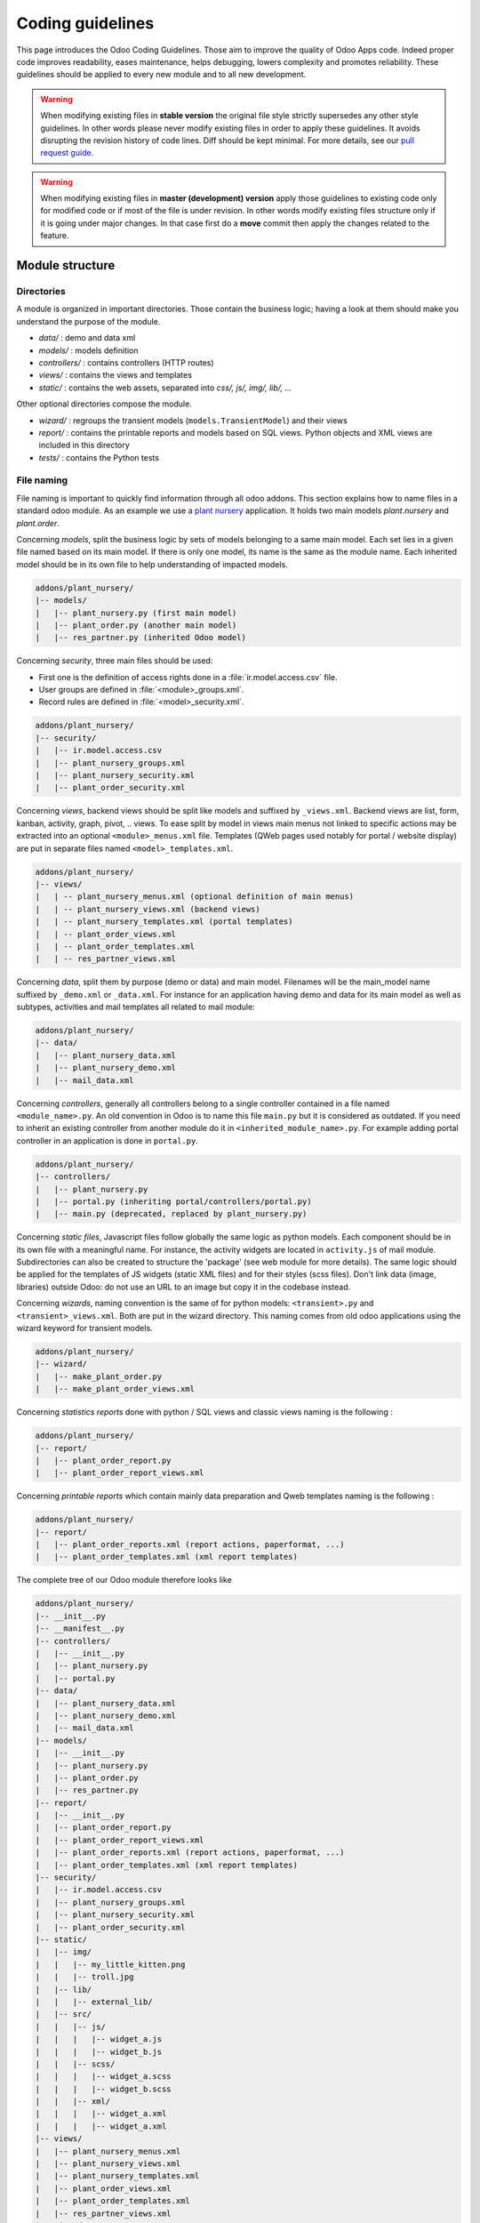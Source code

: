 .. highlight:: python

=================
Coding guidelines
=================

This page introduces the Odoo Coding Guidelines. Those aim to improve the
quality of Odoo Apps code. Indeed proper code improves readability, eases
maintenance, helps debugging, lowers complexity and promotes reliability.
These guidelines should be applied to every new module and to all new development.

.. warning::

    When modifying existing files in **stable version** the original file style
    strictly supersedes any other style guidelines. In other words please never
    modify existing files in order to apply these guidelines. It avoids disrupting
    the revision history of code lines. Diff should be kept minimal. For more
    details, see our `pull request guide <https://odoo.com/submit-pr>`_.

.. warning::

    When modifying existing files in **master (development) version** apply those
    guidelines to existing code only for modified code or if most of the file is
    under revision. In other words modify existing files structure only if it is
    going under major changes. In that case first do a **move** commit then apply
    the changes related to the feature.

Module structure
================

Directories
-----------

A module is organized in important directories. Those contain the business logic;
having a look at them should make you understand the purpose of the module.

- *data/* : demo and data xml
- *models/* : models definition
- *controllers/* : contains controllers (HTTP routes)
- *views/* : contains the views and templates
- *static/* : contains the web assets, separated into *css/, js/, img/, lib/, ...*

Other optional directories compose the module.

- *wizard/* : regroups the transient models (``models.TransientModel``) and their views
- *report/* : contains the printable reports and models based on SQL views. Python objects and XML views are included in this directory
- *tests/* : contains the Python tests


File naming
-----------

File naming is important to quickly find information through all odoo addons.
This section explains how to name files in a standard odoo module. As an
example we use a `plant nursery <https://github.com/tivisse/odoodays-2018/tree/master/plant_nursery>`_ application.
It holds two main models *plant.nursery* and *plant.order*.

Concerning *models*, split the business logic by sets of models belonging to
a same main model. Each set lies in a given file named based on its main model.
If there is only one model, its name is the same as the module name. Each
inherited model should be in its own file to help understanding of impacted
models.

.. code-block:: text

    addons/plant_nursery/
    |-- models/
    |   |-- plant_nursery.py (first main model)
    |   |-- plant_order.py (another main model)
    |   |-- res_partner.py (inherited Odoo model)

Concerning *security*, three main files should be used:

- First one is the definition of access rights done in a :file:`ir.model.access.csv` file.
- User groups are defined in :file:`<module>_groups.xml`.
- Record rules are defined in :file:`<model>_security.xml`.

.. code-block:: text

    addons/plant_nursery/
    |-- security/
    |   |-- ir.model.access.csv
    |   |-- plant_nursery_groups.xml
    |   |-- plant_nursery_security.xml
    |   |-- plant_order_security.xml

Concerning *views*, backend views should be split like models and suffixed
by ``_views.xml``. Backend views are list, form, kanban, activity, graph, pivot, ..
views. To ease split by model in views main menus not linked to specific actions
may be extracted into an optional ``<module>_menus.xml`` file. Templates (QWeb
pages used notably for portal / website display) are put in separate files named
``<model>_templates.xml``.

.. code-block:: text

    addons/plant_nursery/
    |-- views/
    |   | -- plant_nursery_menus.xml (optional definition of main menus)
    |   | -- plant_nursery_views.xml (backend views)
    |   | -- plant_nursery_templates.xml (portal templates)
    |   | -- plant_order_views.xml
    |   | -- plant_order_templates.xml
    |   | -- res_partner_views.xml

Concerning *data*, split them by purpose (demo or data) and main model. Filenames
will be the main_model name suffixed by ``_demo.xml`` or ``_data.xml``. For instance
for an application having demo and data for its main model as well as subtypes,
activities and mail templates all related to mail module:

.. code-block:: text

    addons/plant_nursery/
    |-- data/
    |   |-- plant_nursery_data.xml
    |   |-- plant_nursery_demo.xml
    |   |-- mail_data.xml

Concerning *controllers*, generally all controllers belong to a single controller
contained in a file named ``<module_name>.py``. An old convention in Odoo is to
name this file ``main.py`` but it is considered as outdated. If you need to inherit
an existing controller from another module do it in ``<inherited_module_name>.py``.
For example adding portal controller in an application is done in ``portal.py``.

.. code-block:: text

    addons/plant_nursery/
    |-- controllers/
    |   |-- plant_nursery.py
    |   |-- portal.py (inheriting portal/controllers/portal.py)
    |   |-- main.py (deprecated, replaced by plant_nursery.py)

Concerning *static files*, Javascript files follow globally the same logic as
python models. Each component should be in its own file with a meaningful name.
For instance, the activity widgets are located in ``activity.js`` of mail module.
Subdirectories can also be created to structure the 'package' (see web module
for more details). The same logic should be applied for the templates of JS
widgets (static XML files) and for their styles (scss files). Don't link
data (image, libraries) outside Odoo: do not use an URL to an image but copy
it in the codebase instead.

Concerning *wizards*, naming convention is the same of for python models:
``<transient>.py`` and ``<transient>_views.xml``. Both are put in the wizard
directory. This naming comes from old odoo applications using the wizard
keyword for transient models.

.. code-block:: text

    addons/plant_nursery/
    |-- wizard/
    |   |-- make_plant_order.py
    |   |-- make_plant_order_views.xml

Concerning *statistics reports* done with python / SQL views and classic views
naming is the following :

.. code-block:: text

    addons/plant_nursery/
    |-- report/
    |   |-- plant_order_report.py
    |   |-- plant_order_report_views.xml

Concerning *printable reports* which contain mainly data preparation and Qweb
templates naming is the following :

.. code-block:: text

    addons/plant_nursery/
    |-- report/
    |   |-- plant_order_reports.xml (report actions, paperformat, ...)
    |   |-- plant_order_templates.xml (xml report templates)

The complete tree of our Odoo module therefore looks like

.. code-block:: text

    addons/plant_nursery/
    |-- __init__.py
    |-- __manifest__.py
    |-- controllers/
    |   |-- __init__.py
    |   |-- plant_nursery.py
    |   |-- portal.py
    |-- data/
    |   |-- plant_nursery_data.xml
    |   |-- plant_nursery_demo.xml
    |   |-- mail_data.xml
    |-- models/
    |   |-- __init__.py
    |   |-- plant_nursery.py
    |   |-- plant_order.py
    |   |-- res_partner.py
    |-- report/
    |   |-- __init__.py
    |   |-- plant_order_report.py
    |   |-- plant_order_report_views.xml
    |   |-- plant_order_reports.xml (report actions, paperformat, ...)
    |   |-- plant_order_templates.xml (xml report templates)
    |-- security/
    |   |-- ir.model.access.csv
    |   |-- plant_nursery_groups.xml
    |   |-- plant_nursery_security.xml
    |   |-- plant_order_security.xml
    |-- static/
    |   |-- img/
    |   |   |-- my_little_kitten.png
    |   |   |-- troll.jpg
    |   |-- lib/
    |   |   |-- external_lib/
    |   |-- src/
    |   |   |-- js/
    |   |   |   |-- widget_a.js
    |   |   |   |-- widget_b.js
    |   |   |-- scss/
    |   |   |   |-- widget_a.scss
    |   |   |   |-- widget_b.scss
    |   |   |-- xml/
    |   |   |   |-- widget_a.xml
    |   |   |   |-- widget_a.xml
    |-- views/
    |   |-- plant_nursery_menus.xml
    |   |-- plant_nursery_views.xml
    |   |-- plant_nursery_templates.xml
    |   |-- plant_order_views.xml
    |   |-- plant_order_templates.xml
    |   |-- res_partner_views.xml
    |-- wizard/
    |   |--make_plant_order.py
    |   |--make_plant_order_views.xml

.. note:: File names should only contain ``[a-z0-9_]`` (lowercase
          alphanumerics and ``_``)

.. warning:: Use correct file permissions : folder 755 and file 644.

.. _contributing/development/xml_guidelines:

XML files
=========

Format
------

To declare a record in XML, the **record** notation (using *<record>*) is recommended:

- Place ``id`` attribute before ``model``
- For field declaration, ``name`` attribute is first. Then place the
  *value* either in the ``field`` tag, either in the ``eval``
  attribute, and finally other attributes (widget, options, ...)
  ordered by importance.

- Try to group the record by model. In case of dependencies between
  action/menu/views, this convention may not be applicable.
- Use naming convention defined at the next point
- The tag *<data>* is only used to set not-updatable data with ``noupdate=1``.
  If there is only not-updatable data in the file, the ``noupdate=1`` can be
  set on the ``<odoo>`` tag and do not set a ``<data>`` tag.

.. code-block:: xml

    <record id="view_id" model="ir.ui.view">
        <field name="name">view.name</field>
        <field name="model">object_name</field>
        <field name="priority" eval="16"/>
        <field name="arch" type="xml">
            <list>
                <field name="my_field_1"/>
                <field name="my_field_2" string="My Label" widget="statusbar" statusbar_visible="draft,sent,progress,done" />
            </list>
        </field>
    </record>

Odoo supports custom tags acting as syntactic sugar:

- menuitem: use it as a shortcut to declare a ``ir.ui.menu``
- template: use it to declare a QWeb View requiring only the ``arch`` section of the view.

These tags are preferred over the *record* notation.


XML IDs and naming
------------------

Security, View and Action
~~~~~~~~~~~~~~~~~~~~~~~~~

Use the following pattern :

* For a menu: :samp:`{<model_name>}_menu`, or :samp:`{<model_name>}_menu_{do_stuff}` for submenus.
* For a view: :samp:`{<model_name>}_view_{<view_type>}`, where *view_type* is
  ``kanban``, ``form``, ``list``, ``search``, ...
* For an action: the main action respects :samp:`{<model_name>}_action`.
  Others are suffixed with :samp:`_{<detail>}`, where *detail* is a
  lowercase string briefly explaining the action. This is used only if
  multiple actions are declared for the model.
* For window actions: suffix the action name by the specific view information
  like :samp:`{<model_name>}_action_view_{<view_type>}`.
* For a group: :samp:`{<module_name>}_group_{<group_name>}` where *group_name*
  is the name of the group, generally 'user', 'manager', ...
* For a rule: :samp:`{<model_name>}_rule_{<concerned_group>}` where
  *concerned_group* is the short name of the concerned group ('user'
  for the 'model_name_group_user', 'public' for public user, 'company'
  for multi-company rules, ...).

Name should be identical to xml id with dots replacing underscores. Actions
should have a real naming as it is used as display name.

.. code-block:: xml

    <!-- views  -->
    <record id="model_name_view_form" model="ir.ui.view">
        <field name="name">model.name.view.form</field>
        ...
    </record>

    <record id="model_name_view_kanban" model="ir.ui.view">
        <field name="name">model.name.view.kanban</field>
        ...
    </record>

    <!-- actions -->
    <record id="model_name_action" model="ir.act.window">
        <field name="name">Model Main Action</field>
        ...
    </record>

    <record id="model_name_action_child_list" model="ir.actions.act_window">
        <field name="name">Model Access Children</field>
    </record>

    <!-- menus and sub-menus -->
    <menuitem
        id="model_name_menu_root"
        name="Main Menu"
        sequence="5"
    />
    <menuitem
        id="model_name_menu_action"
        name="Sub Menu 1"
        parent="module_name.module_name_menu_root"
        action="model_name_action"
        sequence="10"
    />

    <!-- security -->
    <record id="module_name_group_user" model="res.groups">
        ...
    </record>

    <record id="model_name_rule_public" model="ir.rule">
        ...
    </record>

    <record id="model_name_rule_company" model="ir.rule">
        ...
    </record>

Inheriting XML
~~~~~~~~~~~~~~

Xml Ids of inheriting views should use the same ID as the original record.
It helps finding all inheritance at a glance. As final Xml Ids are prefixed
by the module that creates them there is no overlap.

Naming should contain an ``.inherit.{details}`` suffix to ease understanding
the override purpose when looking at its name.

.. code-block:: xml

    <record id="model_view_form" model="ir.ui.view">
        <field name="name">model.view.form.inherit.module2</field>
        <field name="inherit_id" ref="module1.model_view_form"/>
        ...
    </record>

New primary views do not require the inherit suffix as those are new records
based upon the first one.

.. code-block:: xml

    <record id="module2.model_view_form" model="ir.ui.view">
        <field name="name">model.view.form.module2</field>
        <field name="inherit_id" ref="module1.model_view_form"/>
        <field name="mode">primary</field>
        ...
    </record>

.. _contributing/development/python_guidelines:

Python
======

.. warning::

    Do not forget to read the :ref:`Security Pitfalls <reference/security/pitfalls>`
    section as well to write secure code.

PEP8 options
------------

Using a linter can help show syntax and semantic warnings or errors. Odoo
source code tries to respect Python standard, but some of them can be ignored.

- E501: line too long
- E301: expected 1 blank line, found 0
- E302: expected 2 blank lines, found 1

Imports
-------

The imports are ordered as

#. External libraries (one per line sorted and split in python stdlib)
#. Imports of ``odoo``
#. Imports from Odoo modules (rarely, and only if necessary)

Inside these 3 groups, the imported lines are alphabetically sorted.

.. code-block:: python

    # 1 : imports of python lib
    import base64
    import re
    import time
    from datetime import datetime
    # 2 : imports of odoo
    import odoo
    from odoo import api, fields, models, _ # alphabetically ordered
    from odoo.tools.safe_eval import safe_eval as eval
    # 3 : imports from odoo addons
    from odoo.addons.web.controllers.main import login_redirect
    from odoo.addons.website.models.website import slug

Idiomatics of Programming (Python)
----------------------------------

- Always favor *readability* over *conciseness* or using the language features or idioms.
- Don't use ``.clone()``

.. code-block:: python

    # bad
    new_dict = my_dict.clone()
    new_list = old_list.clone()
    # good
    new_dict = dict(my_dict)
    new_list = list(old_list)

- Python dictionary : creation and update

.. code-block:: python

    # -- creation empty dict
    my_dict = {}
    my_dict2 = dict()

    # -- creation with values
    # bad
    my_dict = {}
    my_dict['foo'] = 3
    my_dict['bar'] = 4
    # good
    my_dict = {'foo': 3, 'bar': 4}

    # -- update dict
    # bad
    my_dict['foo'] = 3
    my_dict['bar'] = 4
    my_dict['baz'] = 5
    # good
    my_dict.update(foo=3, bar=4, baz=5)
    my_dict = dict(my_dict, **my_dict2)

- Use meaningful variable/class/method names
- Useless variable : Temporary variables can make the code clearer by giving
  names to objects, but that doesn't mean you should create temporary variables
  all the time:

.. code-block:: python

    # pointless
    schema = kw['schema']
    params = {'schema': schema}
    # simpler
    params = {'schema': kw['schema']}

- Multiple return points are OK, when they're simpler

.. code-block:: python

    # a bit complex and with a redundant temp variable
    def axes(self, axis):
        axes = []
        if type(axis) == type([]):
            axes.extend(axis)
        else:
            axes.append(axis)
        return axes

     # clearer
    def axes(self, axis):
        if type(axis) == type([]):
            return list(axis) # clone the axis
        else:
            return [axis] # single-element list

- Know your builtins : You should at least have a basic understanding of all
  the Python builtins (http://docs.python.org/library/functions.html)

.. code-block:: python

    value = my_dict.get('key', None) # very very redundant
    value = my_dict.get('key') # good

Also, ``if 'key' in my_dict`` and ``if my_dict.get('key')`` have very different
meaning, be sure that you're using the right one.

- Learn list comprehensions : Use list comprehension, dict comprehension, and
  basic manipulation using ``map``, ``filter``, ``sum``, ... They make the code
  easier to read.

.. code-block:: python

    # not very good
    cube = []
    for i in res:
        cube.append((i['id'],i['name']))
    # better
    cube = [(i['id'], i['name']) for i in res]

- Collections are booleans too : In python, many objects have "boolean-ish" value
  when evaluated in a boolean context (such as an if). Among these are collections
  (lists, dicts, sets, ...) which are "falsy" when empty and "truthy" when containing
  items:

.. code-block:: python

    bool([]) is False
    bool([1]) is True
    bool([False]) is True

So, you can write ``if some_collection:`` instead of ``if len(some_collection):``.


- Iterate on iterables

.. code-block:: python

    # creates a temporary list and looks bar
    for key in my_dict.keys():
        "do something..."
    # better
    for key in my_dict:
        "do something..."
    # accessing the key,value pair
    for key, value in my_dict.items():
        "do something..."

- Use dict.setdefault

.. code-block:: python

    # longer.. harder to read
    values = {}
    for element in iterable:
        if element not in values:
            values[element] = []
        values[element].append(other_value)

    # better.. use dict.setdefault method
    values = {}
    for element in iterable:
        values.setdefault(element, []).append(other_value)

- As a good developer, document your code (docstring on methods, simple
  comments for tricky part of code)
- In additions to these guidelines, you may also find the following link
  interesting: http://python.net/~goodger/projects/pycon/2007/idiomatic/handout.html
  (a little bit outdated, but quite relevant)

Programming in Odoo
-------------------

- Avoid to create generators and decorators: only use the ones provided by
  the Odoo API.
- As in python, use ``filtered``, ``mapped``, ``sorted``, ... methods to
  ease code reading and performance.

Propagate the context
~~~~~~~~~~~~~~~~~~~~~

The context is a ``frozendict`` that cannot be modified. To call a method with
a different context, the ``with_context`` method should be used :

.. code-block:: python

    records.with_context(new_context).do_stuff() # all the context is replaced
    records.with_context(**additionnal_context).do_other_stuff() # additionnal_context values override native context ones

.. warning::
      Passing parameter in context can have dangerous side-effects.

      Since the values are propagated automatically, some unexpected behavior may appear.
      Calling ``create()`` method of a model with *default_my_field* key in context
      will set the default value of *my_field* for the concerned model.
      But if during this creation, other objects (such as sale.order.line, on sale.order creation)
      having a field name *my_field* are created, their default value will be set too.

If you need to create a key context influencing the behavior of some object,
choose a good name, and eventually prefix it by the name of the module to
isolate its impact. A good example are the keys of ``mail`` module :
*mail_create_nosubscribe*, *mail_notrack*, *mail_notify_user_signature*, ...

Think extendable
~~~~~~~~~~~~~~~~

Functions and methods should not contain too much logic: having a lot of small
and simple methods is more advisable than having few large and complex methods.
A good rule of thumb is to split a method as soon as it has more than one
responsibility (see http://en.wikipedia.org/wiki/Single_responsibility_principle).

Hardcoding a business logic in a method should be avoided as it prevents to be
easily extended by a submodule.

.. code-block:: python

    # do not do this
    # modifying the domain or criteria implies overriding whole method
    def action(self):
        ...  # long method
        partners = self.env['res.partner'].search(complex_domain)
        emails = partners.filtered(lambda r: arbitrary_criteria).mapped('email')

    # better but do not do this either
    # modifying the logic forces to duplicate some parts of the code
    def action(self):
        ...
        partners = self._get_partners()
        emails = partners._get_emails()

    # better
    # minimum override
    def action(self):
        ...
        partners = self.env['res.partner'].search(self._get_partner_domain())
        emails = partners.filtered(lambda r: r._filter_partners()).mapped('email')

The above code is over extendable for the sake of example but the readability
must be taken into account and a tradeoff must be made.

Also, name your functions accordingly: small and properly named functions are
the starting point of readable/maintainable code and tighter documentation.

This recommendation is also relevant for classes, files, modules and packages.
(See also http://en.wikipedia.org/wiki/Cyclomatic_complexity)

Never commit the transaction
~~~~~~~~~~~~~~~~~~~~~~~~~~~~

The Odoo framework is in charge of providing the transactional context for
all RPC calls. The principle is that a new database cursor is opened at the
beginning of each RPC call, and committed when the call has returned, just
before transmitting the answer to the RPC client, approximately like this:

.. code-block:: python

    def execute(self, db_name, uid, obj, method, *args, **kw):
        db, pool = pooler.get_db_and_pool(db_name)
        # create transaction cursor
        cr = db.cursor()
        try:
            res = pool.execute_cr(cr, uid, obj, method, *args, **kw)
            cr.commit() # all good, we commit
        except Exception:
            cr.rollback() # error, rollback everything atomically
            raise
        finally:
            cr.close() # always close cursor opened manually
        return res

If any error occurs during the execution of the RPC call, the transaction is
rolled back atomically, preserving the state of the system.

Similarly, the system also provides a dedicated transaction during the execution
of tests suites, so it can be rolled back or not depending on the server
startup options.

The consequence is that if you manually call ``cr.commit()`` anywhere there is
a very high chance that you will break the system in various ways, because you
will cause partial commits, and thus partial and unclean rollbacks, causing
among others:

#. inconsistent business data, usually data loss
#. workflow desynchronization, documents stuck permanently
#. tests that can't be rolled back cleanly, and will start polluting the
   database, and triggering error (this is true even if no error occurs
   during the transaction)

Here is the very simple rule:
    You should **NEVER** call ``cr.commit()`` yourself, **UNLESS** you have
    created your own database cursor explicitly! And the situations where you
    need to do that are exceptional!

    And by the way if you did create your own cursor, then you need to handle
    error cases and proper rollback, as well as properly close the cursor when
    you're done with it.

And contrary to popular belief, you do not even need to call ``cr.commit()``
in the following situations:
- in the ``_auto_init()`` method of an *models.Model* object: this is taken
care of by the addons initialization method, or by the ORM transaction when
creating custom models
- in reports: the ``commit()`` is handled by the framework too, so you can
update the database even from within a report
- within *models.Transient* methods: these methods are called exactly like
regular *models.Model* ones, within a transaction and with the corresponding
``cr.commit()/rollback()`` at the end
- etc. (see general rule above if you are in doubt!)

All ``cr.commit()`` calls outside of the server framework from now on must
have an **explicit comment** explaining why they are absolutely necessary, why
they are indeed correct, and why they do not break the transactions. Otherwise
they can and will be removed !

Use translation method correctly
~~~~~~~~~~~~~~~~~~~~~~~~~~~~~~~~

Odoo uses a GetText-like method named "underscore" ``_()`` to indicate that
a static string used in the code needs to be translated at runtime.
That method is available at ``self.env._`` using the language of the
environment.

A few very important rules must be followed when using it, in order for it to
work and to avoid filling the translations with useless junk.

Basically, this method should only be used for static strings written manually
in the code, it will not work to translate field values, such as Product names,
etc. This must be done instead using the translate flag on the corresponding
field.

The method accepts optional positional or named parameter
The rule is very simple: calls to the underscore method should always be in
the form ``self.env._('literal string')`` and nothing else:

.. code-block:: python

    _ = self.env._

    # good: plain strings
    error = _('This record is locked!')

    # good: strings with formatting patterns included
    error = _('Record %s cannot be modified!', record)

    # ok too: multi-line literal strings
    error = _("""This is a bad multiline example
                 about record %s!""", record)
    error = _('Record %s cannot be modified' \
              'after being validated!', record)

    # bad: tries to translate after string formatting
    #      (pay attention to brackets!)
    # This does NOT work and messes up the translations!
    error = _('Record %s cannot be modified!' % record)

    # bad: formatting outside of translation
    # This won't benefit from fallback mechanism in case of bad translation
    error = _('Record %s cannot be modified!') % record

    # bad: dynamic string, string concatenation, etc are forbidden!
    # This does NOT work and messes up the translations!
    error = _("'" + que_rec['question'] + "' \n")

    # bad: field values are automatically translated by the framework
    # This is useless and will not work the way you think:
    error = _("Product %s is out of stock!") % _(product.name)
    # and the following will of course not work as already explained:
    error = _("Product %s is out of stock!" % product.name)

    # Instead you can do the following and everything will be translated,
    # including the product name if its field definition has the
    # translate flag properly set:
    error = _("Product %s is not available!", product.name)


Also, keep in mind that translators will have to work with the literal values
that are passed to the underscore function, so please try to make them easy to
understand and keep spurious characters and formatting to a minimum. Translators
must be aware that formatting patterns such as ``%s`` or ``%d``, newlines, etc.
need to be preserved, but it's important to use these in a sensible and obvious
manner:

.. code-block:: python

    # Bad: makes the translations hard to work with
    error = "'" + question + _("' \nPlease enter an integer value ")

    # Ok (pay attention to position of the brackets too!)
    error = _("Answer to question %s is not valid.\n" \
              "Please enter an integer value.", question)

    # Better
    error = _("Answer to question %(title)s is not valid.\n" \
              "Please enter an integer value.", title=question)

In general in Odoo, when manipulating strings, prefer ``%`` over ``.format()``
(when only one variable to replace in a string), and prefer ``%(varname)`` instead
of position (when multiple variables have to be replaced). This makes the
translation easier for the community translators.

Symbols and Conventions
-----------------------

- Model name (using the dot notation, prefix by the module name) :
    - When defining an Odoo Model : use singular form of the name (*res.partner*
      and *sale.order* instead of *res.partnerS* and *saleS.orderS*)
    - When defining an Odoo Transient (wizard) : use ``<related_base_model>.<action>``
      where *related_base_model* is the base model (defined in *models/*) related
      to the transient, and *action* is the short name of what the transient do. Avoid the *wizard* word.
      For instance : ``account.invoice.make``, ``project.task.delegate.batch``, ...
    - When defining *report* model (SQL views e.i.) : use
      ``<related_base_model>.report.<action>``, based on the Transient convention.

- Odoo Python Class : use camelcase (Object-oriented style).


.. code-block:: python

    class AccountInvoice(models.Model):
        ...

- Variable name :
    - use camelcase for model variable
    - use underscore lowercase notation for common variable.
    - suffix your variable name with *_id* or *_ids* if it contains a record id or list of id. Don't use ``partner_id`` to contain a record of res.partner

.. code-block:: python

    Partner = self.env['res.partner']
    partners = Partner.browse(ids)
    partner_id = partners[0].id

- ``One2Many`` and ``Many2Many`` fields should always have *_ids* as suffix (example: sale_order_line_ids)
- ``Many2One`` fields should have *_id* as suffix (example : partner_id, user_id, ...)
- Method conventions
    - Compute Field : the compute method pattern is *_compute_<field_name>*
    - Search method : the search method pattern is *_search_<field_name>*
    - Default method : the default method pattern is *_default_<field_name>*
    - Selection method: the selection method pattern is *_selection_<field_name>*
    - Onchange method : the onchange method pattern is *_onchange_<field_name>*
    - Constraint method : the constraint method pattern is *_check_<constraint_name>*
    - Action method : an object action method is prefix with *action_*.
      Since it uses only one record, add ``self.ensure_one()``
      at the beginning of the method.

- In a Model attribute order should be
    #. Private attributes (``_name``, ``_description``, ``_inherit``, ...)
    #. Default method and ``default_get``
    #. Field declarations
    #. SQL objects declarations
    #. Compute, inverse and search methods in the same order as field declaration
    #. Selection method (methods used to return computed values for selection fields)
    #. Constrains methods (``@api.constrains``) and onchange methods (``@api.onchange``)
    #. CRUD methods (ORM overrides)
    #. Action methods
    #. And finally, other business methods.

.. code-block:: python

    class Event(models.Model):
        # Private attributes
        _name = 'event.event'
        _description = 'Event'

        # Default methods
        def _default_name(self):
            ...

        # Fields declaration
        name = fields.Char(string='Name', default=_default_name)
        seats_reserved = fields.Integer(string='Reserved Seats', store=True
            readonly=True, compute='_compute_seats')
        seats_available = fields.Integer(string='Available Seats', store=True
            readonly=True, compute='_compute_seats')
        price = fields.Integer(string='Price')
        event_type = fields.Selection(string="Type", selection='_selection_type')

        # compute and search fields, in the same order of fields declaration
        @api.depends('seats_max', 'registration_ids.state', 'registration_ids.nb_register')
        def _compute_seats(self):
            ...

        @api.model
        def _selection_type(self):
            return []

        # Constraints and onchanges
        @api.constrains('seats_max', 'seats_available')
        def _check_seats_limit(self):
            ...

        @api.onchange('date_begin')
        def _onchange_date_begin(self):
            ...

        # CRUD methods (and name_search, _search, ...) overrides
        def create(self, values):
            ...

        # Action methods
        def action_validate(self):
            self.ensure_one()
            ...

        # Business methods
        def mail_user_confirm(self):
            ...

.. _contributing/development/js_guidelines:

Javascript
==========

Static files organization
-------------------------

Odoo addons have some conventions on how to structure various files. We explain
here in more details how web assets are supposed to be organized.

The first thing to know is that the Odoo server will serve (statically) all files
located in a *static/* folder, but prefixed with the addon name. So, for example,
if a file is located in *addons/web/static/src/js/some_file.js*, then it will be
statically available at the url *your-odoo-server.com/web/static/src/js/some_file.js*

The convention is to organize the code according to the following structure:

- *static*: all static files in general

  - *static/lib*: this is the place where js libs should be located, in a sub folder.
    So, for example, all files from the *jquery* library are in *addons/web/static/lib/jquery*
  - *static/src*: the generic static source code folder

    - *static/src/css*: all css files
    - *static/fonts*
    - *static/img*
    - *static/src/js*

      - *static/src/js/tours*: end user tour files (tutorials, not tests)

    - *static/src/scss*: scss files
    - *static/src/xml*: all qweb templates that will be rendered in JS

  - *static/tests*: this is where we put all test related files.

    - *static/tests/tours*: this is where we put all tour test files (not tutorials).

Javascript coding guidelines
----------------------------

- ``use strict;`` is recommended for all javascript files
- Use a linter (jshint, ...)
- Never add minified Javascript Libraries
- Use camelcase for class declaration

More precise JS guidelines are detailed in the `github wiki  <https://github.com/odoo/odoo/wiki/Javascript-coding-guidelines>`_.
You may also have a look at existing API in Javascript by looking Javascript
References.

.. _contributing/coding_guidelines/scss:

CSS and SCSS
============

.. _contributing/coding_guidelines/scss/formatting:

Syntax and Formatting
---------------------

.. tabs::

   .. code-tab:: html SCSS

      .o_foo, .o_foo_bar, .o_baz {
         height: $o-statusbar-height;

         .o_qux {
            height: $o-statusbar-height * 0.5;
         }
      }

      .o_corge {
         background: $o-list-footer-bg-color;
      }

   .. code-tab:: css CSS

      .o_foo, .o_foo_bar, .o_baz {
         height: 32px;
      }

      .o_foo .o_quux, .o_foo_bar .o_quux, .o_baz .o_qux {
         height: 16px;
      }

      .o_corge {
         background: #EAEAEA;
      }

- four (4) space indents, no tabs;
- columns of max. 80 characters wide;
- opening brace (`{`): empty space after the last selector;
- closing brace (`}`): on its own new line;
- one line for each declaration;
- meaningful use of whitespace.

.. spoiler:: Suggested Stylelint settings

   .. code-block:: html

      "stylelint.config": {
          "rules": {
              // https://stylelint.io/user-guide/rules

              // Avoid errors
              "block-no-empty": true,
              "shorthand-property-no-redundant-values": true,
              "declaration-block-no-shorthand-property-overrides": true,

              // Stylistic conventions
              "indentation": 4,

              "function-comma-space-after": "always",
              "function-parentheses-space-inside": "never",
              "function-whitespace-after": "always",

              "unit-case": "lower",

              "value-list-comma-space-after": "always-single-line",

              "declaration-bang-space-after": "never",
              "declaration-bang-space-before": "always",
              "declaration-colon-space-after": "always",
              "declaration-colon-space-before": "never",

              "block-closing-brace-empty-line-before": "never",
              "block-opening-brace-space-before": "always",

              "selector-attribute-brackets-space-inside": "never",
              "selector-list-comma-space-after": "always-single-line",
              "selector-list-comma-space-before": "never-single-line",
          }
      },

.. _contributing/coding_guidelines/scss/properties_order:

Properties order
----------------

Order properties from the "outside" in, starting from `position` and ending with decorative rules
(`font`,  `filter`, etc.).

:ref:`Scoped SCSS variables <contributing/coding_guidelines/scss/scoped_scss_variables>` and
:ref:`CSS variables <contributing/coding_guidelines/scss/css_variables>` must be placed at the very
top, followed by an empty line separating them from other declarations.

.. code-block:: html

   .o_element {
      $-inner-gap: $border-width + $legend-margin-bottom;

      --element-margin: 1rem;
      --element-size: 3rem;

      @include o-position-absolute(1rem);
      display: block;
      margin: var(--element-margin);
      width: calc(var(--element-size) + #{$-inner-gap});
      border: 0;
      padding: 1rem;
      background: blue;
      font-size: 1rem;
      filter: blur(2px);
   }

.. _contributing/coding_guidelines/scss/naming_conventions:

Naming Conventions
------------------

Naming conventions in CSS are incredibly useful in making your code more strict, transparent and
informative.

| Avoid `id` selectors, and prefix your classes with `o_<module_name>`, where `<module_name>` is the
  technical name of the module (`sale`, `im_chat`, ...) or the main route reserved by the module
  (for website modules mainly, i.e. : `o_forum` for the `website_forum` module).
| The only exception for this rule is the webclient: it simply uses the `o_` prefix.

Avoid creating hyper-specific classes and variable names. When naming nested elements, opt for the
"Grandchild" approach.

.. rst-class:: bg-light
.. example::

   .. container:: alert alert-danger

      Don't

      .. code-block:: html

         <div class=“o_element_wrapper”>
            <div class=“o_element_wrapper_entries”>
               <span class=“o_element_wrapper_entries_entry”>
                  <a class=“o_element_wrapper_entries_entry_link”>Entry</a>
               </span>
            </div>
         </div>

   .. container:: alert alert-success

      Do

      .. code-block:: html

         <div class=“o_element_wrapper”>
            <div class=“o_element_entries”>
               <span class=“o_element_entry”>
                  <a class=“o_element_link”>Entry</a>
               </span>
            </div>
         </div>

Besides being more compact, this approach eases maintenance because it limits the need of renaming
when changes occur at the DOM.

.. _contributing/coding_guidelines/scss/scss_variables:

SCSS Variables
~~~~~~~~~~~~~~

Our standard convention is `$o-[root]-[element]-[property]-[modifier]`, with:

* `$o-`
    The prefix.
* `[root]`
    Either the component **or** the module name (components take priority).
* `[element]`
    An optional identifier for inner elements.
* `[property]`
    The property/behavior defined by the variable.
* `[modifier]`
    An optional modifier.

.. example::

   .. code-block:: scss

      $o-block-color: value;
      $o-block-title-color: value;
      $o-block-title-color-hover: value;

.. _contributing/coding_guidelines/scss/scoped_scss_variables:

SCSS Variables (scoped)
~~~~~~~~~~~~~~~~~~~~~~~

These variables are declared within blocks and are not accessible from the outside.
Our standard convention is `$-[variable name]`.

.. example::

   .. code-block:: html

      .o_element {
         $-inner-gap: compute-something;

         margin-right: $-inner-gap;

         .o_element_child {
            margin-right: $-inner-gap * 0.5;
         }
      }

.. seealso::
   `Variables scope on the SASS Documentation
   <https://sass-lang.com/documentation/variables#scope>`_

.. _contributing/coding_guidelines/scss/mixins:

SCSS Mixins and Functions
~~~~~~~~~~~~~~~~~~~~~~~~~

Our standard convention is `o-[name]`. Use descriptive names. When naming functions, use verbs in
the imperative form (e.g.: `get`, `make`, `apply`...).

Name optional arguments in the :ref:`scoped variables form
<contributing/coding_guidelines/scss/scoped_scss_variables>`, so `$-[argument]`.

.. example::

   .. code-block:: html

      @mixin o-avatar($-size: 1.5em, $-radius: 100%) {
         width: $-size;
         height: $-size;
         border-radius: $-radius;
      }

      @function o-invert-color($-color, $-amount: 100%) {
         $-inverse: change-color($-color, $-hue: hue($-color) + 180);

         @return mix($-inverse, $-color, $-amount);
      }

.. seealso::
   - `Mixins on the SASS Documentation <https://sass-lang.com/documentation/at-rules/mixin>`_
   - `Functions on the SASS Documentation <https://sass-lang.com/documentation/at-rules/function>`_

.. _contributing/coding_guidelines/scss/css_variables:

CSS Variables
~~~~~~~~~~~~~

In Odoo, the use of CSS variables is strictly DOM-related. Use them to **contextually** adapt the
design and layout.

Our standard convention is BEM, so `--[root]__[element]-[property]--[modifier]`, with:

* `[root]`
    Either the component **or** the module name (components take priority).
* `[element]`
    An optional identifier for inner elements.
* `[property]`
    The property/behavior defined by the variable.
* `[modifier]`
    An optional modifier.

.. example::

  .. code-block:: scss

     .o_kanban_record {
        --KanbanRecord-width: value;
        --KanbanRecord__picture-border: value;
        --KanbanRecord__picture-border--active: value;
     }

     // Adapt the component when rendered in another context.
     .o_form_view {
        --KanbanRecord-width: another-value;
        --KanbanRecord__picture-border: another-value;
        --KanbanRecord__picture-border--active: another-value;
     }

.. _contributing/coding_guidelines/scss/variables_use:

Use of CSS Variables
--------------------

In Odoo, the use of CSS variables is strictly DOM-related, meaning that are used to **contextually**
adapt the design and layout rather than to manage the global design-system. These are typically used
when a component's properties can vary in specific contexts or in other circumstances.

We define these properties inside the component's main block, providing default fallbacks.

.. example::

   .. code-block:: scss
      :caption: :file:`my_component.scss`

      .o_MyComponent {
         color: var(--MyComponent-color, #313131);
      }

   .. code-block:: scss
      :caption: :file:`my_dashboard.scss`

      .o_MyDashboard {
         // Adapt the component in this context only
         --MyComponent-color: #017e84;
      }

.. seealso::
   `CSS variables on MDN web docs
   <https://developer.mozilla.org/en-US/docs/Web/CSS/Using_CSS_custom_properties>`_

.. _contributing/coding_guidelines/scss/css_scss_variables_use:

CSS and SCSS Variables
~~~~~~~~~~~~~~~~~~~~~~

Despite being apparently similar, `CSS` and `SCSS` variables behave very differently. The main
difference is that, while `SCSS` variables are **imperative** and compiled away, `CSS` variables are
**declarative** and included in the final output.

.. seealso::
   `CSS/SCSS variables difference on the SASS Documentation
   <https://sass-lang.com/documentation/variables#:~:text=CSS%20variables%20are%20included%20in,use%20will%20stay%20the%20same>`_

In Odoo, we take the best of both worlds: using the `SCSS` variables to define the design-system
while opting for the `CSS` ones when it comes to contextual adaptations.

The implementation of the previous example should be improved by adding SCSS variables in order to
gain control at the top-level and ensure consistency with other components.

.. example::

   .. code-block:: scss
      :caption: :file:`secondary_variables.scss`

      $o-component-color: $o-main-text-color;
      $o-dashboard-color: $o-info;
      // [...]

   .. code-block:: text
      :caption: :file:`component.scss`

      .o_component {
         color: var(--MyComponent-color, #{$o-component-color});
      }

   .. code-block:: text
      :caption: :file:`dashboard.scss`

      .o_dashboard {
         --MyComponent-color: #{$o-dashboard-color};
      }

.. _contributing/coding_guidelines/scss/root:

The `:root` pseudo-class
~~~~~~~~~~~~~~~~~~~~~~~~

Defining CSS variables on the `:root` pseudo-class is a technique we normally **don't use** in
Odoo's UI. The practice is commonly used to access and modify CSS variables globally. We perform
this using SCSS instead.

Exceptions to this rule should be fairly apparent, such as templates shared across bundles that
require a certain level of contextual awareness in order to be rendered properly.
